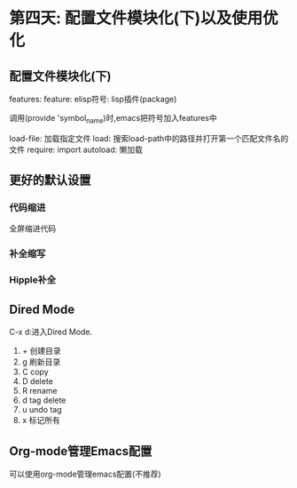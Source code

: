 * 第四天: 配置文件模块化(下)以及使用优化
** 配置文件模块化(下)
features:
  feature:
    elisp符号: lisp插件(package)

调用(provide 'symbol_name)时,emacs把符号加入features中

load-file: 加载指定文件
load: 搜索load-path中的路径并打开第一个匹配文件名的文件
require: import
autoload: 懒加载

** 更好的默认设置
*** 代码缩进
全屏缩进代码
*** 补全缩写
*** Hipple补全
** Dired Mode
C-x d:进入Dired Mode.
  1. + 创建目录
  2. g 刷新目录
  3. C copy
  4. D delete
  5. R rename
  6. d tag delete
  7. u undo tag
  8. x 标记所有

** Org-mode管理Emacs配置
可以使用org-mode管理emacs配置(不推荐)
